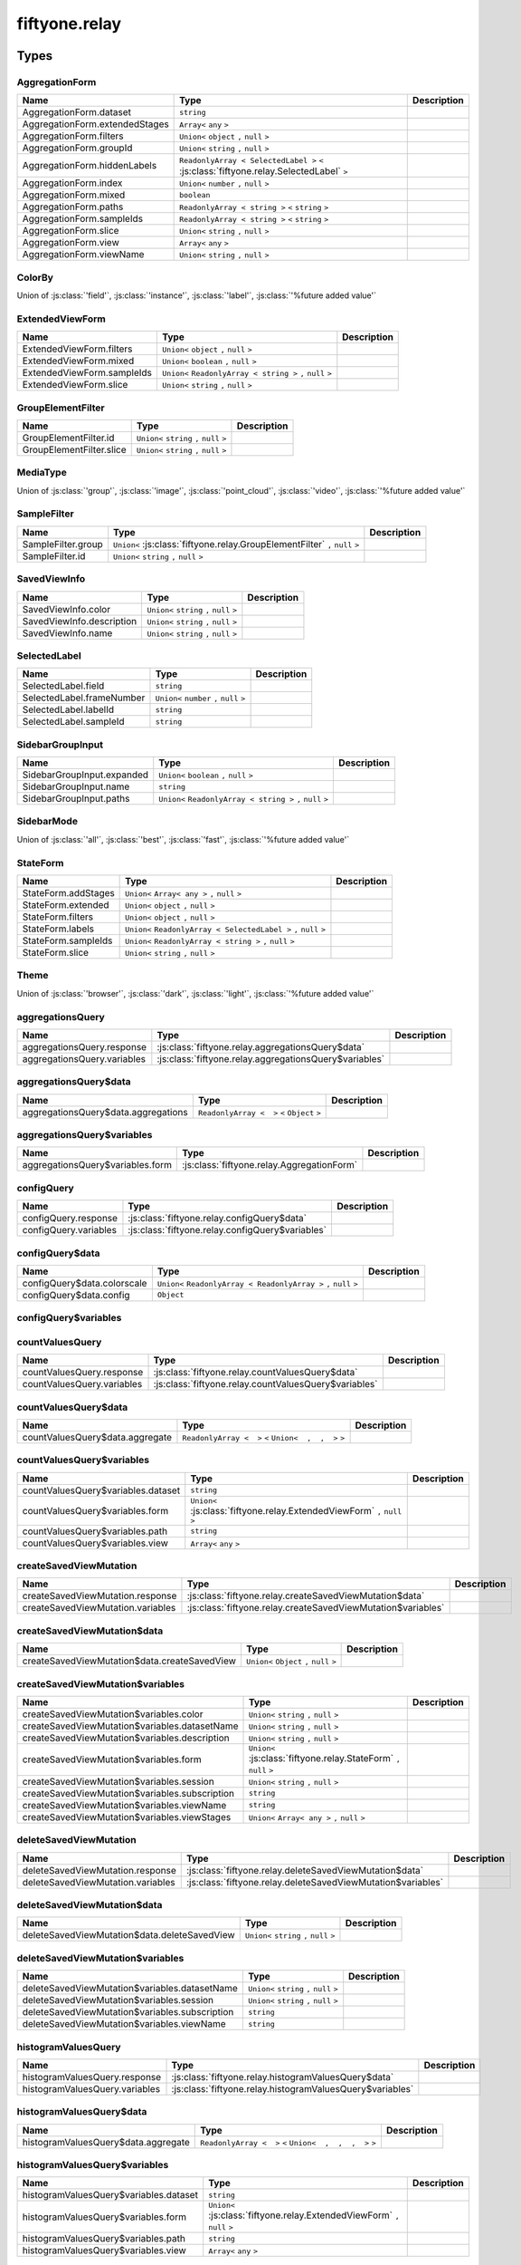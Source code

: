 fiftyone.relay
==============

.. js:module:: fiftyone.relay

Types
-----

.. _fos.@fiftyone/fiftyone.@fiftyone/relay.AggregationForm:

.. js:class:: AggregationForm


AggregationForm
~~~~~~~~~~~~~~~

.. csv-table::
  :header: Name, Type, Description
  :align: left

  "AggregationForm.dataset","``string``"
  "AggregationForm.extendedStages","``Array<`` ``any`` ``>``"
  "AggregationForm.filters","``Union<`` ``object`` ``,`` ``null`` ``>``"
  "AggregationForm.groupId","``Union<`` ``string`` ``,`` ``null`` ``>``"
  "AggregationForm.hiddenLabels","``ReadonlyArray < SelectedLabel >`` ``<`` :js:class:`fiftyone.relay.SelectedLabel` ``>``"
  "AggregationForm.index","``Union<`` ``number`` ``,`` ``null`` ``>``"
  "AggregationForm.mixed","``boolean``"
  "AggregationForm.paths","``ReadonlyArray < string >`` ``<`` ``string`` ``>``"
  "AggregationForm.sampleIds","``ReadonlyArray < string >`` ``<`` ``string`` ``>``"
  "AggregationForm.slice","``Union<`` ``string`` ``,`` ``null`` ``>``"
  "AggregationForm.view","``Array<`` ``any`` ``>``"
  "AggregationForm.viewName","``Union<`` ``string`` ``,`` ``null`` ``>``"

.. _fos.@fiftyone/fiftyone.@fiftyone/relay.ColorBy:

.. js:class:: ColorBy


ColorBy
~~~~~~~

Union of :js:class:`'field'`, :js:class:`'instance'`, :js:class:`'label'`, :js:class:`'%future added value'`

.. _fos.@fiftyone/fiftyone.@fiftyone/relay.ExtendedViewForm:

.. js:class:: ExtendedViewForm


ExtendedViewForm
~~~~~~~~~~~~~~~~

.. csv-table::
  :header: Name, Type, Description
  :align: left

  "ExtendedViewForm.filters","``Union<`` ``object`` ``,`` ``null`` ``>``"
  "ExtendedViewForm.mixed","``Union<`` ``boolean`` ``,`` ``null`` ``>``"
  "ExtendedViewForm.sampleIds","``Union<`` ``ReadonlyArray < string >`` ``,`` ``null`` ``>``"
  "ExtendedViewForm.slice","``Union<`` ``string`` ``,`` ``null`` ``>``"

.. _fos.@fiftyone/fiftyone.@fiftyone/relay.GroupElementFilter:

.. js:class:: GroupElementFilter


GroupElementFilter
~~~~~~~~~~~~~~~~~~

.. csv-table::
  :header: Name, Type, Description
  :align: left

  "GroupElementFilter.id","``Union<`` ``string`` ``,`` ``null`` ``>``"
  "GroupElementFilter.slice","``Union<`` ``string`` ``,`` ``null`` ``>``"

.. _fos.@fiftyone/fiftyone.@fiftyone/relay.MediaType:

.. js:class:: MediaType


MediaType
~~~~~~~~~

Union of :js:class:`'group'`, :js:class:`'image'`, :js:class:`'point_cloud'`, :js:class:`'video'`, :js:class:`'%future added value'`

.. _fos.@fiftyone/fiftyone.@fiftyone/relay.SampleFilter:

.. js:class:: SampleFilter


SampleFilter
~~~~~~~~~~~~

.. csv-table::
  :header: Name, Type, Description
  :align: left

  "SampleFilter.group","``Union<`` :js:class:`fiftyone.relay.GroupElementFilter` ``,`` ``null`` ``>``"
  "SampleFilter.id","``Union<`` ``string`` ``,`` ``null`` ``>``"

.. _fos.@fiftyone/fiftyone.@fiftyone/relay.SavedViewInfo:

.. js:class:: SavedViewInfo


SavedViewInfo
~~~~~~~~~~~~~

.. csv-table::
  :header: Name, Type, Description
  :align: left

  "SavedViewInfo.color","``Union<`` ``string`` ``,`` ``null`` ``>``"
  "SavedViewInfo.description","``Union<`` ``string`` ``,`` ``null`` ``>``"
  "SavedViewInfo.name","``Union<`` ``string`` ``,`` ``null`` ``>``"

.. _fos.@fiftyone/fiftyone.@fiftyone/relay.SelectedLabel:

.. js:class:: SelectedLabel


SelectedLabel
~~~~~~~~~~~~~

.. csv-table::
  :header: Name, Type, Description
  :align: left

  "SelectedLabel.field","``string``"
  "SelectedLabel.frameNumber","``Union<`` ``number`` ``,`` ``null`` ``>``"
  "SelectedLabel.labelId","``string``"
  "SelectedLabel.sampleId","``string``"

.. _fos.@fiftyone/fiftyone.@fiftyone/relay.SidebarGroupInput:

.. js:class:: SidebarGroupInput


SidebarGroupInput
~~~~~~~~~~~~~~~~~

.. csv-table::
  :header: Name, Type, Description
  :align: left

  "SidebarGroupInput.expanded","``Union<`` ``boolean`` ``,`` ``null`` ``>``"
  "SidebarGroupInput.name","``string``"
  "SidebarGroupInput.paths","``Union<`` ``ReadonlyArray < string >`` ``,`` ``null`` ``>``"

.. _fos.@fiftyone/fiftyone.@fiftyone/relay.SidebarMode:

.. js:class:: SidebarMode


SidebarMode
~~~~~~~~~~~

Union of :js:class:`'all'`, :js:class:`'best'`, :js:class:`'fast'`, :js:class:`'%future added value'`

.. _fos.@fiftyone/fiftyone.@fiftyone/relay.StateForm:

.. js:class:: StateForm


StateForm
~~~~~~~~~

.. csv-table::
  :header: Name, Type, Description
  :align: left

  "StateForm.addStages","``Union<`` ``Array< any >`` ``,`` ``null`` ``>``"
  "StateForm.extended","``Union<`` ``object`` ``,`` ``null`` ``>``"
  "StateForm.filters","``Union<`` ``object`` ``,`` ``null`` ``>``"
  "StateForm.labels","``Union<`` ``ReadonlyArray < SelectedLabel >`` ``,`` ``null`` ``>``"
  "StateForm.sampleIds","``Union<`` ``ReadonlyArray < string >`` ``,`` ``null`` ``>``"
  "StateForm.slice","``Union<`` ``string`` ``,`` ``null`` ``>``"

.. _fos.@fiftyone/fiftyone.@fiftyone/relay.Theme:

.. js:class:: Theme


Theme
~~~~~

Union of :js:class:`'browser'`, :js:class:`'dark'`, :js:class:`'light'`, :js:class:`'%future added value'`

.. _fos.@fiftyone/fiftyone.@fiftyone/relay.aggregationsQuery:

.. js:class:: aggregationsQuery


aggregationsQuery
~~~~~~~~~~~~~~~~~

.. csv-table::
  :header: Name, Type, Description
  :align: left

  "aggregationsQuery.response",":js:class:`fiftyone.relay.aggregationsQuery$data`"
  "aggregationsQuery.variables",":js:class:`fiftyone.relay.aggregationsQuery$variables`"

.. _fos.@fiftyone/fiftyone.@fiftyone/relay.aggregationsQuery$data:

.. js:class:: aggregationsQuery$data


aggregationsQuery$data
~~~~~~~~~~~~~~~~~~~~~~

.. csv-table::
  :header: Name, Type, Description
  :align: left

  "aggregationsQuery$data.aggregations","``ReadonlyArray <  >`` ``<`` ``Object`` ``>``"

.. _fos.@fiftyone/fiftyone.@fiftyone/relay.aggregationsQuery$variables:

.. js:class:: aggregationsQuery$variables


aggregationsQuery$variables
~~~~~~~~~~~~~~~~~~~~~~~~~~~

.. csv-table::
  :header: Name, Type, Description
  :align: left

  "aggregationsQuery$variables.form",":js:class:`fiftyone.relay.AggregationForm`"

.. _fos.@fiftyone/fiftyone.@fiftyone/relay.configQuery:

.. js:class:: configQuery


configQuery
~~~~~~~~~~~

.. csv-table::
  :header: Name, Type, Description
  :align: left

  "configQuery.response",":js:class:`fiftyone.relay.configQuery$data`"
  "configQuery.variables",":js:class:`fiftyone.relay.configQuery$variables`"

.. _fos.@fiftyone/fiftyone.@fiftyone/relay.configQuery$data:

.. js:class:: configQuery$data


configQuery$data
~~~~~~~~~~~~~~~~

.. csv-table::
  :header: Name, Type, Description
  :align: left

  "configQuery$data.colorscale","``Union<`` ``ReadonlyArray < ReadonlyArray >`` ``,`` ``null`` ``>``"
  "configQuery$data.config","``Object``"

.. _fos.@fiftyone/fiftyone.@fiftyone/relay.configQuery$variables:

.. js:class:: configQuery$variables


configQuery$variables
~~~~~~~~~~~~~~~~~~~~~

.. _fos.@fiftyone/fiftyone.@fiftyone/relay.countValuesQuery:

.. js:class:: countValuesQuery


countValuesQuery
~~~~~~~~~~~~~~~~

.. csv-table::
  :header: Name, Type, Description
  :align: left

  "countValuesQuery.response",":js:class:`fiftyone.relay.countValuesQuery$data`"
  "countValuesQuery.variables",":js:class:`fiftyone.relay.countValuesQuery$variables`"

.. _fos.@fiftyone/fiftyone.@fiftyone/relay.countValuesQuery$data:

.. js:class:: countValuesQuery$data


countValuesQuery$data
~~~~~~~~~~~~~~~~~~~~~

.. csv-table::
  :header: Name, Type, Description
  :align: left

  "countValuesQuery$data.aggregate","``ReadonlyArray <  >`` ``<`` ``Union<  ,  ,  >`` ``>``"

.. _fos.@fiftyone/fiftyone.@fiftyone/relay.countValuesQuery$variables:

.. js:class:: countValuesQuery$variables


countValuesQuery$variables
~~~~~~~~~~~~~~~~~~~~~~~~~~

.. csv-table::
  :header: Name, Type, Description
  :align: left

  "countValuesQuery$variables.dataset","``string``"
  "countValuesQuery$variables.form","``Union<`` :js:class:`fiftyone.relay.ExtendedViewForm` ``,`` ``null`` ``>``"
  "countValuesQuery$variables.path","``string``"
  "countValuesQuery$variables.view","``Array<`` ``any`` ``>``"

.. _fos.@fiftyone/fiftyone.@fiftyone/relay.createSavedViewMutation:

.. js:class:: createSavedViewMutation


createSavedViewMutation
~~~~~~~~~~~~~~~~~~~~~~~

.. csv-table::
  :header: Name, Type, Description
  :align: left

  "createSavedViewMutation.response",":js:class:`fiftyone.relay.createSavedViewMutation$data`"
  "createSavedViewMutation.variables",":js:class:`fiftyone.relay.createSavedViewMutation$variables`"

.. _fos.@fiftyone/fiftyone.@fiftyone/relay.createSavedViewMutation$data:

.. js:class:: createSavedViewMutation$data


createSavedViewMutation$data
~~~~~~~~~~~~~~~~~~~~~~~~~~~~

.. csv-table::
  :header: Name, Type, Description
  :align: left

  "createSavedViewMutation$data.createSavedView","``Union<`` ``Object`` ``,`` ``null`` ``>``"

.. _fos.@fiftyone/fiftyone.@fiftyone/relay.createSavedViewMutation$variables:

.. js:class:: createSavedViewMutation$variables


createSavedViewMutation$variables
~~~~~~~~~~~~~~~~~~~~~~~~~~~~~~~~~

.. csv-table::
  :header: Name, Type, Description
  :align: left

  "createSavedViewMutation$variables.color","``Union<`` ``string`` ``,`` ``null`` ``>``"
  "createSavedViewMutation$variables.datasetName","``Union<`` ``string`` ``,`` ``null`` ``>``"
  "createSavedViewMutation$variables.description","``Union<`` ``string`` ``,`` ``null`` ``>``"
  "createSavedViewMutation$variables.form","``Union<`` :js:class:`fiftyone.relay.StateForm` ``,`` ``null`` ``>``"
  "createSavedViewMutation$variables.session","``Union<`` ``string`` ``,`` ``null`` ``>``"
  "createSavedViewMutation$variables.subscription","``string``"
  "createSavedViewMutation$variables.viewName","``string``"
  "createSavedViewMutation$variables.viewStages","``Union<`` ``Array< any >`` ``,`` ``null`` ``>``"

.. _fos.@fiftyone/fiftyone.@fiftyone/relay.deleteSavedViewMutation:

.. js:class:: deleteSavedViewMutation


deleteSavedViewMutation
~~~~~~~~~~~~~~~~~~~~~~~

.. csv-table::
  :header: Name, Type, Description
  :align: left

  "deleteSavedViewMutation.response",":js:class:`fiftyone.relay.deleteSavedViewMutation$data`"
  "deleteSavedViewMutation.variables",":js:class:`fiftyone.relay.deleteSavedViewMutation$variables`"

.. _fos.@fiftyone/fiftyone.@fiftyone/relay.deleteSavedViewMutation$data:

.. js:class:: deleteSavedViewMutation$data


deleteSavedViewMutation$data
~~~~~~~~~~~~~~~~~~~~~~~~~~~~

.. csv-table::
  :header: Name, Type, Description
  :align: left

  "deleteSavedViewMutation$data.deleteSavedView","``Union<`` ``string`` ``,`` ``null`` ``>``"

.. _fos.@fiftyone/fiftyone.@fiftyone/relay.deleteSavedViewMutation$variables:

.. js:class:: deleteSavedViewMutation$variables


deleteSavedViewMutation$variables
~~~~~~~~~~~~~~~~~~~~~~~~~~~~~~~~~

.. csv-table::
  :header: Name, Type, Description
  :align: left

  "deleteSavedViewMutation$variables.datasetName","``Union<`` ``string`` ``,`` ``null`` ``>``"
  "deleteSavedViewMutation$variables.session","``Union<`` ``string`` ``,`` ``null`` ``>``"
  "deleteSavedViewMutation$variables.subscription","``string``"
  "deleteSavedViewMutation$variables.viewName","``string``"

.. _fos.@fiftyone/fiftyone.@fiftyone/relay.histogramValuesQuery:

.. js:class:: histogramValuesQuery


histogramValuesQuery
~~~~~~~~~~~~~~~~~~~~

.. csv-table::
  :header: Name, Type, Description
  :align: left

  "histogramValuesQuery.response",":js:class:`fiftyone.relay.histogramValuesQuery$data`"
  "histogramValuesQuery.variables",":js:class:`fiftyone.relay.histogramValuesQuery$variables`"

.. _fos.@fiftyone/fiftyone.@fiftyone/relay.histogramValuesQuery$data:

.. js:class:: histogramValuesQuery$data


histogramValuesQuery$data
~~~~~~~~~~~~~~~~~~~~~~~~~

.. csv-table::
  :header: Name, Type, Description
  :align: left

  "histogramValuesQuery$data.aggregate","``ReadonlyArray <  >`` ``<`` ``Union<  ,  ,  ,  >`` ``>``"

.. _fos.@fiftyone/fiftyone.@fiftyone/relay.histogramValuesQuery$variables:

.. js:class:: histogramValuesQuery$variables


histogramValuesQuery$variables
~~~~~~~~~~~~~~~~~~~~~~~~~~~~~~

.. csv-table::
  :header: Name, Type, Description
  :align: left

  "histogramValuesQuery$variables.dataset","``string``"
  "histogramValuesQuery$variables.form","``Union<`` :js:class:`fiftyone.relay.ExtendedViewForm` ``,`` ``null`` ``>``"
  "histogramValuesQuery$variables.path","``string``"
  "histogramValuesQuery$variables.view","``Array<`` ``any`` ``>``"

.. _fos.@fiftyone/fiftyone.@fiftyone/relay.mainSampleQuery:

.. js:class:: mainSampleQuery


mainSampleQuery
~~~~~~~~~~~~~~~

.. csv-table::
  :header: Name, Type, Description
  :align: left

  "mainSampleQuery.response",":js:class:`fiftyone.relay.mainSampleQuery$data`"
  "mainSampleQuery.variables",":js:class:`fiftyone.relay.mainSampleQuery$variables`"

.. _fos.@fiftyone/fiftyone.@fiftyone/relay.mainSampleQuery$data:

.. js:class:: mainSampleQuery$data


mainSampleQuery$data
~~~~~~~~~~~~~~~~~~~~

.. csv-table::
  :header: Name, Type, Description
  :align: left

  "mainSampleQuery$data.sample","``Union<`` ``Object`` ``,`` ``null`` ``>``"

.. _fos.@fiftyone/fiftyone.@fiftyone/relay.mainSampleQuery$variables:

.. js:class:: mainSampleQuery$variables


mainSampleQuery$variables
~~~~~~~~~~~~~~~~~~~~~~~~~

.. csv-table::
  :header: Name, Type, Description
  :align: left

  "mainSampleQuery$variables.dataset","``string``"
  "mainSampleQuery$variables.filter",":js:class:`fiftyone.relay.SampleFilter`"
  "mainSampleQuery$variables.view","``Array<`` ``any`` ``>``"

.. _fos.@fiftyone/fiftyone.@fiftyone/relay.paginateGroupPageQuery:

.. js:class:: paginateGroupPageQuery


paginateGroupPageQuery
~~~~~~~~~~~~~~~~~~~~~~

.. csv-table::
  :header: Name, Type, Description
  :align: left

  "paginateGroupPageQuery.response",":js:class:`fiftyone.relay.paginateGroupPageQuery$data`"
  "paginateGroupPageQuery.variables",":js:class:`fiftyone.relay.paginateGroupPageQuery$variables`"

.. _fos.@fiftyone/fiftyone.@fiftyone/relay.paginateGroupPageQuery$data:

.. js:class:: paginateGroupPageQuery$data


paginateGroupPageQuery$data
~~~~~~~~~~~~~~~~~~~~~~~~~~~

.. csv-table::
  :header: Name, Type, Description
  :align: left

  "paginateGroupPageQuery$data. $fragmentSpreads","``FragmentRefs <  >`` ``<`` ``'paginateGroup_query'`` ``>``"

.. _fos.@fiftyone/fiftyone.@fiftyone/relay.paginateGroupPageQuery$variables:

.. js:class:: paginateGroupPageQuery$variables


paginateGroupPageQuery$variables
~~~~~~~~~~~~~~~~~~~~~~~~~~~~~~~~

.. csv-table::
  :header: Name, Type, Description
  :align: left

  "paginateGroupPageQuery$variables.count","``Union<`` ``number`` ``,`` ``null`` ``>``"
  "paginateGroupPageQuery$variables.cursor","``Union<`` ``string`` ``,`` ``null`` ``>``"
  "paginateGroupPageQuery$variables.dataset","``string``"
  "paginateGroupPageQuery$variables.filter","``Union<`` :js:class:`fiftyone.relay.SampleFilter` ``,`` ``null`` ``>``"
  "paginateGroupPageQuery$variables.view","``Array<`` ``any`` ``>``"

.. _fos.@fiftyone/fiftyone.@fiftyone/relay.paginateGroupQuery:

.. js:class:: paginateGroupQuery


paginateGroupQuery
~~~~~~~~~~~~~~~~~~

.. csv-table::
  :header: Name, Type, Description
  :align: left

  "paginateGroupQuery.response",":js:class:`fiftyone.relay.paginateGroupQuery$data`"
  "paginateGroupQuery.variables",":js:class:`fiftyone.relay.paginateGroupQuery$variables`"

.. _fos.@fiftyone/fiftyone.@fiftyone/relay.paginateGroupQuery$data:

.. js:class:: paginateGroupQuery$data


paginateGroupQuery$data
~~~~~~~~~~~~~~~~~~~~~~~

.. csv-table::
  :header: Name, Type, Description
  :align: left

  "paginateGroupQuery$data. $fragmentSpreads","``FragmentRefs <  >`` ``<`` ``'paginateGroup_query'`` ``>``"

.. _fos.@fiftyone/fiftyone.@fiftyone/relay.paginateGroupQuery$variables:

.. js:class:: paginateGroupQuery$variables


paginateGroupQuery$variables
~~~~~~~~~~~~~~~~~~~~~~~~~~~~

.. csv-table::
  :header: Name, Type, Description
  :align: left

  "paginateGroupQuery$variables.count","``Union<`` ``number`` ``,`` ``null`` ``>``"
  "paginateGroupQuery$variables.cursor","``Union<`` ``string`` ``,`` ``null`` ``>``"
  "paginateGroupQuery$variables.dataset","``string``"
  "paginateGroupQuery$variables.filter",":js:class:`fiftyone.relay.SampleFilter`"
  "paginateGroupQuery$variables.view","``Array<`` ``any`` ``>``"

.. _fos.@fiftyone/fiftyone.@fiftyone/relay.paginateGroup_query$data:

.. js:class:: paginateGroup_query$data


paginateGroup_query$data
~~~~~~~~~~~~~~~~~~~~~~~~

.. csv-table::
  :header: Name, Type, Description
  :align: left

  "paginateGroup_query$data. $fragmentType","``'paginateGroup_query'``"
  "paginateGroup_query$data.samples","``Object``"

.. _fos.@fiftyone/fiftyone.@fiftyone/relay.paginateGroup_query$key:

.. js:class:: paginateGroup_query$key


paginateGroup_query$key
~~~~~~~~~~~~~~~~~~~~~~~

.. csv-table::
  :header: Name, Type, Description
  :align: left

  "paginateGroup_query$key. $data",":js:class:`fiftyone.relay.paginateGroup_query$data`"
  "paginateGroup_query$key. $fragmentSpreads","``FragmentRefs <  >`` ``<`` ``'paginateGroup_query'`` ``>``"

.. _fos.@fiftyone/fiftyone.@fiftyone/relay.pinnedSampleQuery:

.. js:class:: pinnedSampleQuery


pinnedSampleQuery
~~~~~~~~~~~~~~~~~

.. csv-table::
  :header: Name, Type, Description
  :align: left

  "pinnedSampleQuery.response",":js:class:`fiftyone.relay.pinnedSampleQuery$data`"
  "pinnedSampleQuery.variables",":js:class:`fiftyone.relay.pinnedSampleQuery$variables`"

.. _fos.@fiftyone/fiftyone.@fiftyone/relay.pinnedSampleQuery$data:

.. js:class:: pinnedSampleQuery$data


pinnedSampleQuery$data
~~~~~~~~~~~~~~~~~~~~~~

.. csv-table::
  :header: Name, Type, Description
  :align: left

  "pinnedSampleQuery$data.sample","``Union<`` ``Object`` ``,`` ``null`` ``>``"

.. _fos.@fiftyone/fiftyone.@fiftyone/relay.pinnedSampleQuery$variables:

.. js:class:: pinnedSampleQuery$variables


pinnedSampleQuery$variables
~~~~~~~~~~~~~~~~~~~~~~~~~~~

.. csv-table::
  :header: Name, Type, Description
  :align: left

  "pinnedSampleQuery$variables.dataset","``string``"
  "pinnedSampleQuery$variables.filter",":js:class:`fiftyone.relay.SampleFilter`"
  "pinnedSampleQuery$variables.view","``Array<`` ``any`` ``>``"

.. _fos.@fiftyone/fiftyone.@fiftyone/relay.setDatasetMutation:

.. js:class:: setDatasetMutation


setDatasetMutation
~~~~~~~~~~~~~~~~~~

.. csv-table::
  :header: Name, Type, Description
  :align: left

  "setDatasetMutation.response",":js:class:`fiftyone.relay.setDatasetMutation$data`"
  "setDatasetMutation.variables",":js:class:`fiftyone.relay.setDatasetMutation$variables`"

.. _fos.@fiftyone/fiftyone.@fiftyone/relay.setDatasetMutation$data:

.. js:class:: setDatasetMutation$data


setDatasetMutation$data
~~~~~~~~~~~~~~~~~~~~~~~

.. csv-table::
  :header: Name, Type, Description
  :align: left

  "setDatasetMutation$data.setDataset","``boolean``"

.. _fos.@fiftyone/fiftyone.@fiftyone/relay.setDatasetMutation$variables:

.. js:class:: setDatasetMutation$variables


setDatasetMutation$variables
~~~~~~~~~~~~~~~~~~~~~~~~~~~~

.. csv-table::
  :header: Name, Type, Description
  :align: left

  "setDatasetMutation$variables.name","``Union<`` ``string`` ``,`` ``null`` ``>``"
  "setDatasetMutation$variables.session","``Union<`` ``string`` ``,`` ``null`` ``>``"
  "setDatasetMutation$variables.subscription","``string``"
  "setDatasetMutation$variables.viewName","``Union<`` ``string`` ``,`` ``null`` ``>``"

.. _fos.@fiftyone/fiftyone.@fiftyone/relay.setGroupSliceMutation:

.. js:class:: setGroupSliceMutation


setGroupSliceMutation
~~~~~~~~~~~~~~~~~~~~~

.. csv-table::
  :header: Name, Type, Description
  :align: left

  "setGroupSliceMutation.response",":js:class:`fiftyone.relay.setGroupSliceMutation$data`"
  "setGroupSliceMutation.variables",":js:class:`fiftyone.relay.setGroupSliceMutation$variables`"

.. _fos.@fiftyone/fiftyone.@fiftyone/relay.setGroupSliceMutation$data:

.. js:class:: setGroupSliceMutation$data


setGroupSliceMutation$data
~~~~~~~~~~~~~~~~~~~~~~~~~~

.. csv-table::
  :header: Name, Type, Description
  :align: left

  "setGroupSliceMutation$data.setGroupSlice","``Object``"

.. _fos.@fiftyone/fiftyone.@fiftyone/relay.setGroupSliceMutation$variables:

.. js:class:: setGroupSliceMutation$variables


setGroupSliceMutation$variables
~~~~~~~~~~~~~~~~~~~~~~~~~~~~~~~

.. csv-table::
  :header: Name, Type, Description
  :align: left

  "setGroupSliceMutation$variables.session","``Union<`` ``string`` ``,`` ``null`` ``>``"
  "setGroupSliceMutation$variables.slice","``string``"
  "setGroupSliceMutation$variables.subscription","``string``"
  "setGroupSliceMutation$variables.view","``Array<`` ``any`` ``>``"
  "setGroupSliceMutation$variables.viewName","``Union<`` ``string`` ``,`` ``null`` ``>``"

.. _fos.@fiftyone/fiftyone.@fiftyone/relay.setSelectedLabelsMutation:

.. js:class:: setSelectedLabelsMutation


setSelectedLabelsMutation
~~~~~~~~~~~~~~~~~~~~~~~~~

.. csv-table::
  :header: Name, Type, Description
  :align: left

  "setSelectedLabelsMutation.response",":js:class:`fiftyone.relay.setSelectedLabelsMutation$data`"
  "setSelectedLabelsMutation.variables",":js:class:`fiftyone.relay.setSelectedLabelsMutation$variables`"

.. _fos.@fiftyone/fiftyone.@fiftyone/relay.setSelectedLabelsMutation$data:

.. js:class:: setSelectedLabelsMutation$data


setSelectedLabelsMutation$data
~~~~~~~~~~~~~~~~~~~~~~~~~~~~~~

.. csv-table::
  :header: Name, Type, Description
  :align: left

  "setSelectedLabelsMutation$data.setSelectedLabels","``boolean``"

.. _fos.@fiftyone/fiftyone.@fiftyone/relay.setSelectedLabelsMutation$variables:

.. js:class:: setSelectedLabelsMutation$variables


setSelectedLabelsMutation$variables
~~~~~~~~~~~~~~~~~~~~~~~~~~~~~~~~~~~

.. csv-table::
  :header: Name, Type, Description
  :align: left

  "setSelectedLabelsMutation$variables.selectedLabels","``ReadonlyArray < SelectedLabel >`` ``<`` :js:class:`fiftyone.relay.SelectedLabel` ``>``"
  "setSelectedLabelsMutation$variables.session","``Union<`` ``string`` ``,`` ``null`` ``>``"
  "setSelectedLabelsMutation$variables.subscription","``string``"

.. _fos.@fiftyone/fiftyone.@fiftyone/relay.setSelectedMutation:

.. js:class:: setSelectedMutation


setSelectedMutation
~~~~~~~~~~~~~~~~~~~

.. csv-table::
  :header: Name, Type, Description
  :align: left

  "setSelectedMutation.response",":js:class:`fiftyone.relay.setSelectedMutation$data`"
  "setSelectedMutation.variables",":js:class:`fiftyone.relay.setSelectedMutation$variables`"

.. _fos.@fiftyone/fiftyone.@fiftyone/relay.setSelectedMutation$data:

.. js:class:: setSelectedMutation$data


setSelectedMutation$data
~~~~~~~~~~~~~~~~~~~~~~~~

.. csv-table::
  :header: Name, Type, Description
  :align: left

  "setSelectedMutation$data.setSelected","``boolean``"

.. _fos.@fiftyone/fiftyone.@fiftyone/relay.setSelectedMutation$variables:

.. js:class:: setSelectedMutation$variables


setSelectedMutation$variables
~~~~~~~~~~~~~~~~~~~~~~~~~~~~~

.. csv-table::
  :header: Name, Type, Description
  :align: left

  "setSelectedMutation$variables.selected","``ReadonlyArray < string >`` ``<`` ``string`` ``>``"
  "setSelectedMutation$variables.session","``Union<`` ``string`` ``,`` ``null`` ``>``"
  "setSelectedMutation$variables.subscription","``string``"

.. _fos.@fiftyone/fiftyone.@fiftyone/relay.setSidebarGroupsMutation:

.. js:class:: setSidebarGroupsMutation


setSidebarGroupsMutation
~~~~~~~~~~~~~~~~~~~~~~~~

.. csv-table::
  :header: Name, Type, Description
  :align: left

  "setSidebarGroupsMutation.response",":js:class:`fiftyone.relay.setSidebarGroupsMutation$data`"
  "setSidebarGroupsMutation.variables",":js:class:`fiftyone.relay.setSidebarGroupsMutation$variables`"

.. _fos.@fiftyone/fiftyone.@fiftyone/relay.setSidebarGroupsMutation$data:

.. js:class:: setSidebarGroupsMutation$data


setSidebarGroupsMutation$data
~~~~~~~~~~~~~~~~~~~~~~~~~~~~~

.. csv-table::
  :header: Name, Type, Description
  :align: left

  "setSidebarGroupsMutation$data.setSidebarGroups","``boolean``"

.. _fos.@fiftyone/fiftyone.@fiftyone/relay.setSidebarGroupsMutation$variables:

.. js:class:: setSidebarGroupsMutation$variables


setSidebarGroupsMutation$variables
~~~~~~~~~~~~~~~~~~~~~~~~~~~~~~~~~~

.. csv-table::
  :header: Name, Type, Description
  :align: left

  "setSidebarGroupsMutation$variables.dataset","``string``"
  "setSidebarGroupsMutation$variables.session","``Union<`` ``string`` ``,`` ``null`` ``>``"
  "setSidebarGroupsMutation$variables.sidebarGroups","``ReadonlyArray < SidebarGroupInput >`` ``<`` :js:class:`fiftyone.relay.SidebarGroupInput` ``>``"
  "setSidebarGroupsMutation$variables.stages","``Array<`` ``any`` ``>``"
  "setSidebarGroupsMutation$variables.subscription","``string``"

.. _fos.@fiftyone/fiftyone.@fiftyone/relay.setViewMutation:

.. js:class:: setViewMutation


setViewMutation
~~~~~~~~~~~~~~~

.. csv-table::
  :header: Name, Type, Description
  :align: left

  "setViewMutation.response",":js:class:`fiftyone.relay.setViewMutation$data`"
  "setViewMutation.variables",":js:class:`fiftyone.relay.setViewMutation$variables`"

.. _fos.@fiftyone/fiftyone.@fiftyone/relay.setViewMutation$data:

.. js:class:: setViewMutation$data


setViewMutation$data
~~~~~~~~~~~~~~~~~~~~

.. csv-table::
  :header: Name, Type, Description
  :align: left

  "setViewMutation$data.setView","``Object``"

.. _fos.@fiftyone/fiftyone.@fiftyone/relay.setViewMutation$variables:

.. js:class:: setViewMutation$variables


setViewMutation$variables
~~~~~~~~~~~~~~~~~~~~~~~~~

.. csv-table::
  :header: Name, Type, Description
  :align: left

  "setViewMutation$variables.changingSavedView","``Union<`` ``boolean`` ``,`` ``null`` ``>``"
  "setViewMutation$variables.datasetName","``string``"
  "setViewMutation$variables.form",":js:class:`fiftyone.relay.StateForm`"
  "setViewMutation$variables.savedViewSlug","``Union<`` ``string`` ``,`` ``null`` ``>``"
  "setViewMutation$variables.session","``Union<`` ``string`` ``,`` ``null`` ``>``"
  "setViewMutation$variables.subscription","``string``"
  "setViewMutation$variables.view","``Array<`` ``any`` ``>``"
  "setViewMutation$variables.viewName","``Union<`` ``string`` ``,`` ``null`` ``>``"

.. _fos.@fiftyone/fiftyone.@fiftyone/relay.updateSavedViewMutation:

.. js:class:: updateSavedViewMutation


updateSavedViewMutation
~~~~~~~~~~~~~~~~~~~~~~~

.. csv-table::
  :header: Name, Type, Description
  :align: left

  "updateSavedViewMutation.response",":js:class:`fiftyone.relay.updateSavedViewMutation$data`"
  "updateSavedViewMutation.variables",":js:class:`fiftyone.relay.updateSavedViewMutation$variables`"

.. _fos.@fiftyone/fiftyone.@fiftyone/relay.updateSavedViewMutation$data:

.. js:class:: updateSavedViewMutation$data


updateSavedViewMutation$data
~~~~~~~~~~~~~~~~~~~~~~~~~~~~

.. csv-table::
  :header: Name, Type, Description
  :align: left

  "updateSavedViewMutation$data.updateSavedView","``Union<`` ``Object`` ``,`` ``null`` ``>``"

.. _fos.@fiftyone/fiftyone.@fiftyone/relay.updateSavedViewMutation$variables:

.. js:class:: updateSavedViewMutation$variables


updateSavedViewMutation$variables
~~~~~~~~~~~~~~~~~~~~~~~~~~~~~~~~~

.. csv-table::
  :header: Name, Type, Description
  :align: left

  "updateSavedViewMutation$variables.datasetName","``Union<`` ``string`` ``,`` ``null`` ``>``"
  "updateSavedViewMutation$variables.session","``Union<`` ``string`` ``,`` ``null`` ``>``"
  "updateSavedViewMutation$variables.subscription","``string``"
  "updateSavedViewMutation$variables.updatedInfo",":js:class:`fiftyone.relay.SavedViewInfo`"
  "updateSavedViewMutation$variables.viewName","``string``"

Variables
---------

.. _fos.@fiftyone/fiftyone.@fiftyone/relay.aggregation:

aggregation
~~~~~~~~~~~

.. csv-table::
  :header: Name, Type, Description
  :align: left

  "GraphQLTaggedNode","``GraphQLTaggedNode``"

.. _fos.@fiftyone/fiftyone.@fiftyone/relay.config:

config
~~~~~~

.. csv-table::
  :header: Name, Type, Description
  :align: left

  "GraphQLTaggedNode","``GraphQLTaggedNode``"

.. _fos.@fiftyone/fiftyone.@fiftyone/relay.countValues:

countValues
~~~~~~~~~~~

.. csv-table::
  :header: Name, Type, Description
  :align: left

  "GraphQLTaggedNode","``GraphQLTaggedNode``"

.. _fos.@fiftyone/fiftyone.@fiftyone/relay.createSavedView:

createSavedView
~~~~~~~~~~~~~~~

.. csv-table::
  :header: Name, Type, Description
  :align: left

  "GraphQLTaggedNode","``GraphQLTaggedNode``"

.. _fos.@fiftyone/fiftyone.@fiftyone/relay.deleteSavedView:

deleteSavedView
~~~~~~~~~~~~~~~

.. csv-table::
  :header: Name, Type, Description
  :align: left

  "GraphQLTaggedNode","``GraphQLTaggedNode``"

.. _fos.@fiftyone/fiftyone.@fiftyone/relay.histogramValues:

histogramValues
~~~~~~~~~~~~~~~

.. csv-table::
  :header: Name, Type, Description
  :align: left

  "GraphQLTaggedNode","``GraphQLTaggedNode``"

.. _fos.@fiftyone/fiftyone.@fiftyone/relay.mainSample:

mainSample
~~~~~~~~~~

.. csv-table::
  :header: Name, Type, Description
  :align: left

  "GraphQLTaggedNode","``GraphQLTaggedNode``"

.. _fos.@fiftyone/fiftyone.@fiftyone/relay.paginateGroup:

paginateGroup
~~~~~~~~~~~~~

.. csv-table::
  :header: Name, Type, Description
  :align: left

  "GraphQLTaggedNode","``GraphQLTaggedNode``"

.. _fos.@fiftyone/fiftyone.@fiftyone/relay.paginateGroupPaginationFragment:

paginateGroupPaginationFragment
~~~~~~~~~~~~~~~~~~~~~~~~~~~~~~~

.. csv-table::
  :header: Name, Type, Description
  :align: left

  "GraphQLTaggedNode","``GraphQLTaggedNode``"

.. _fos.@fiftyone/fiftyone.@fiftyone/relay.pinnedSample:

pinnedSample
~~~~~~~~~~~~

.. csv-table::
  :header: Name, Type, Description
  :align: left

  "GraphQLTaggedNode","``GraphQLTaggedNode``"

.. _fos.@fiftyone/fiftyone.@fiftyone/relay.setDataset:

setDataset
~~~~~~~~~~

.. csv-table::
  :header: Name, Type, Description
  :align: left

  "GraphQLTaggedNode","``GraphQLTaggedNode``"

.. _fos.@fiftyone/fiftyone.@fiftyone/relay.setGroupSlice:

setGroupSlice
~~~~~~~~~~~~~

.. csv-table::
  :header: Name, Type, Description
  :align: left

  "GraphQLTaggedNode","``GraphQLTaggedNode``"

.. _fos.@fiftyone/fiftyone.@fiftyone/relay.setSelected:

setSelected
~~~~~~~~~~~

.. csv-table::
  :header: Name, Type, Description
  :align: left

  "GraphQLTaggedNode","``GraphQLTaggedNode``"

.. _fos.@fiftyone/fiftyone.@fiftyone/relay.setSelectedLabels:

setSelectedLabels
~~~~~~~~~~~~~~~~~

.. csv-table::
  :header: Name, Type, Description
  :align: left

  "GraphQLTaggedNode","``GraphQLTaggedNode``"

.. _fos.@fiftyone/fiftyone.@fiftyone/relay.setSidebarGroups:

setSidebarGroups
~~~~~~~~~~~~~~~~

.. csv-table::
  :header: Name, Type, Description
  :align: left

  "GraphQLTaggedNode","``GraphQLTaggedNode``"

.. _fos.@fiftyone/fiftyone.@fiftyone/relay.setView:

setView
~~~~~~~

.. csv-table::
  :header: Name, Type, Description
  :align: left

  "GraphQLTaggedNode","``GraphQLTaggedNode``"

.. _fos.@fiftyone/fiftyone.@fiftyone/relay.updateSavedView:

updateSavedView
~~~~~~~~~~~~~~~

.. csv-table::
  :header: Name, Type, Description
  :align: left

  "GraphQLTaggedNode","``GraphQLTaggedNode``"
